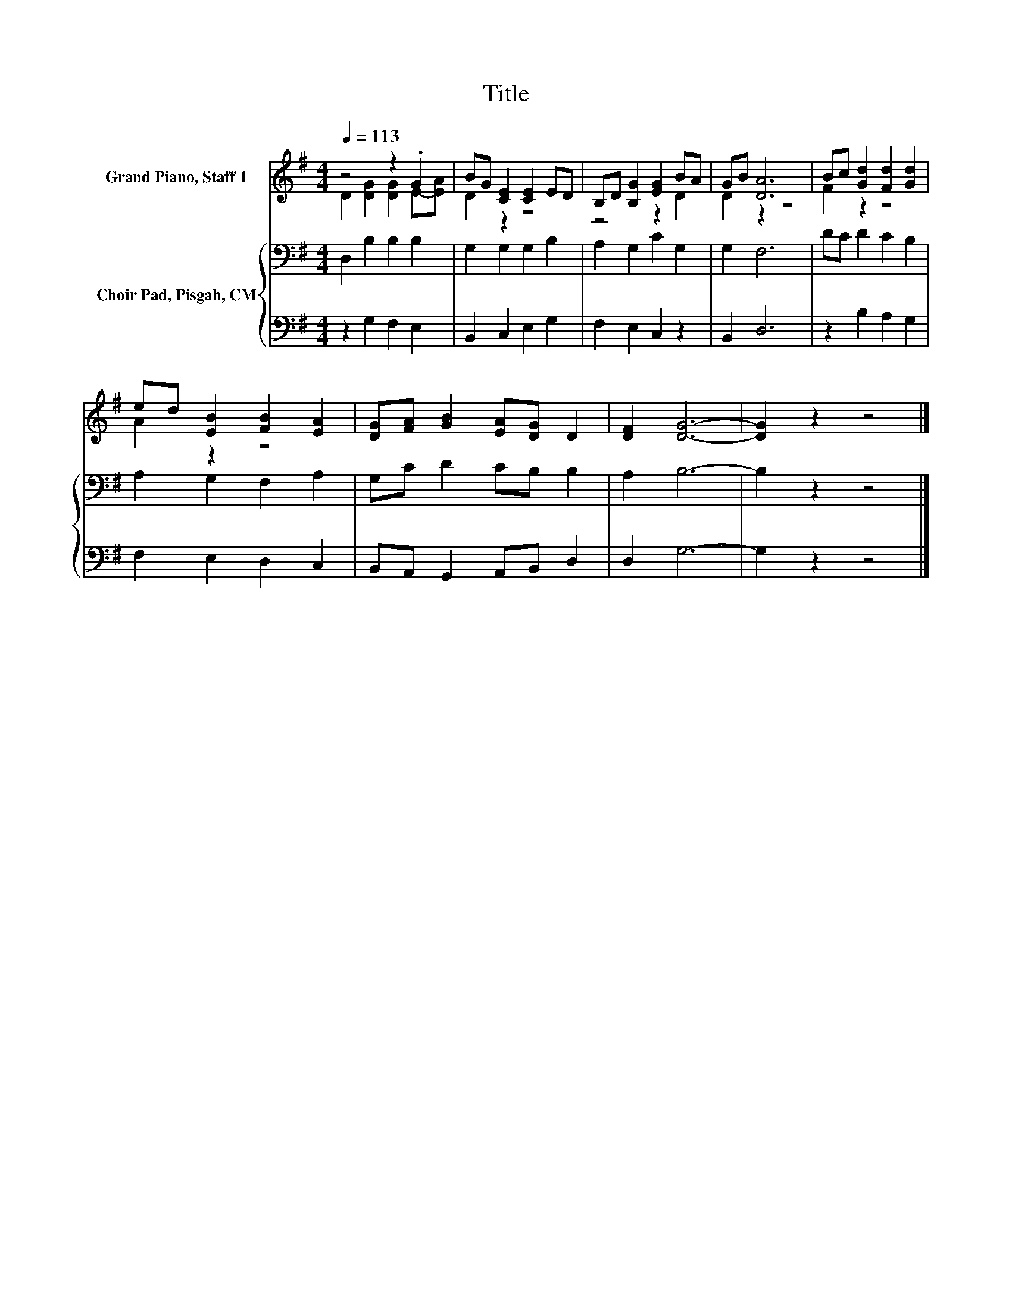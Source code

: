 X:1
T:Title
%%score ( 1 2 ) { 3 | 4 }
L:1/8
Q:1/4=113
M:4/4
K:G
V:1 treble nm="Grand Piano, Staff 1"
V:2 treble 
V:3 bass nm="Choir Pad, Pisgah, CM"
V:4 bass 
V:1
 z4 z2 .G2 | BG [CE]2 [CE]2 ED | B,D [B,G]2 [EG]2 BA | GB [DA]6 | Bc [Gd]2 [Fd]2 [Gd]2 | %5
 ed [EB]2 [FB]2 [EA]2 | [DG][FA] [GB]2 [EA][DG] D2 | [DF]2 [DG]6- | [DG]2 z2 z4 |] %9
V:2
 D2 [DG]2 [DG]2 E-[EA] | D2 z2 z4 | z4 z2 D2 | D2 z2 z4 | F2 z2 z4 | A2 z2 z4 | x8 | x8 | x8 |] %9
V:3
 D,2 B,2 B,2 B,2 | G,2 G,2 G,2 B,2 | A,2 G,2 C2 G,2 | G,2 F,6 | DC D2 C2 B,2 | A,2 G,2 F,2 A,2 | %6
 G,C D2 CB, B,2 | A,2 B,6- | B,2 z2 z4 |] %9
V:4
 z2 G,2 F,2 E,2 | B,,2 C,2 E,2 G,2 | F,2 E,2 C,2 z2 | B,,2 D,6 | z2 B,2 A,2 G,2 | F,2 E,2 D,2 C,2 | %6
 B,,A,, G,,2 A,,B,, D,2 | D,2 G,6- | G,2 z2 z4 |] %9

